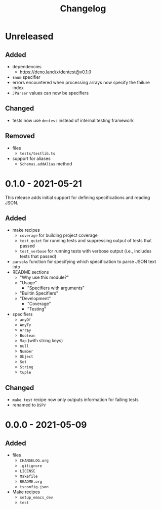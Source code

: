 #+TITLE: Changelog
#+OPTIONS: H:10
#+OPTIONS: num:nil
#+OPTIONS: toc:2

* Unreleased

** Added

- dependencies
  - https://deno.land/x/dentest@v0.1.0
- =Enum= specifier
- errors encountered when processing arrays now specify the
  failure index
- =JParser= values can now be specifiers

** Changed

- tests now use =dentest= instead of internal testing
  framework

** Removed

- files
  - =tests/testlib.ts=
- support for aliases
  - =Schemas.addAlias= method

* 0.1.0 - 2021-05-21

This release adds initial support for defining specifications
and reading JSON.

** Added

- make recipes
  - =coverage= for building project coverage
  - =test_quiet= for running tests and suppressing output of
    tests that passed
  - =test_verbose= for running tests with verbose output
    (i.e., includes tests that passed)
- =parseAs= function for specifying which specification to
  parse JSON text into
- README sections
  - "Why use this module?"
  - "Usage"
    - "Specifiers with arguments"
  - "Builtin Specifiers"
  - "Development"
    - "Coverage"
    - "Testing"
- specifiers
  - =anyOf=
  - =AnyTy=
  - =Array=
  - =Boolean=
  - =Map= (with string keys)
  - =null=
  - =Number=
  - =Object=
  - =Set=
  - =String=
  - =tuple=

** Changed

- =make test= recipe now only outputs information for failing
  tests
- renamed to =DSPV=

* 0.0.0 - 2021-05-09

** Added

- files
  - =CHANGELOG.org=
  - =.gitignore=
  - =LICENSE=
  - =Makefile=
  - =README.org=
  - =tsconfig.json=
- Make recipes
  - =setup_emacs_dev=
  - =test=
